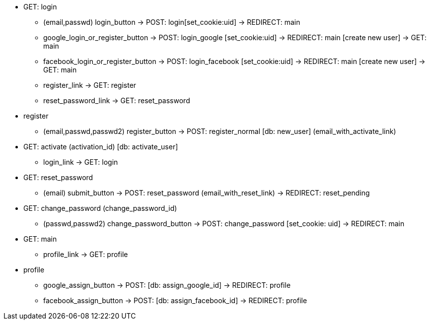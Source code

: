 * GET: login
** (email,passwd) login_button -> POST: login[set_cookie:uid] -> REDIRECT: main
** google_login_or_register_button -> POST: login_google [set_cookie:uid] -> REDIRECT: main
                                                               [create new user] -> GET: main
** facebook_login_or_register_button -> POST: login_facebook [set_cookie:uid] -> REDIRECT: main
                                                               [create new user] -> GET: main
** register_link -> GET: register
** reset_password_link -> GET: reset_password
* register
** (email,passwd,passwd2) register_button -> POST: register_normal [db: new_user] (email_with_activate_link)
* GET: activate (activation_id) [db: activate_user]
** login_link -> GET: login
* GET: reset_password
** (email) submit_button -> POST: reset_password (email_with_reset_link) -> REDIRECT: reset_pending
* GET: change_password (change_password_id)
** (passwd,passwd2) change_password_button -> POST: change_password [set_cookie: uid] -> REDIRECT: main
* GET: main
** profile_link -> GET: profile
* profile
** google_assign_button -> POST: [db: assign_google_id] -> REDIRECT: profile
** facebook_assign_button -> POST: [db: assign_facebook_id] -> REDIRECT: profile


